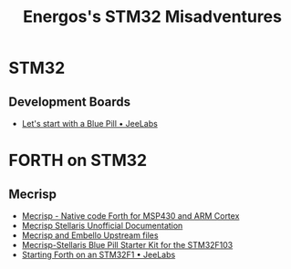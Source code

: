 #+TITLE: Energos's STM32 Misadventures
#+OPTIONS: toc:nil num:nil html-postamble:nil
#+STARTUP: showall

* STM32
** Development Boards
   - [[https://jeelabs.org/article/1649a/][Let's start with a Blue Pill • JeeLabs]]

* FORTH on STM32
** Mecrisp
   - [[http://mecrisp.sourceforge.net/][Mecrisp - Native code Forth for MSP430 and ARM Cortex]]
   - [[https://mecrisp-stellaris-folkdoc.sourceforge.io/index.html][Mecrisp Stellaris Unofficial Documentation]]
   - [[file:forth/upstream/README.org][Mecrisp and Embello Upstream files]]
   - [[./forth/upstream/mecrisp-bluepill-starterkit/README.org][Mecrisp-Stellaris Blue Pill Starter Kit for the STM32F103]]
   - [[https://jeelabs.org/article/1608d/][Starting Forth on an STM32F1 • JeeLabs]]
